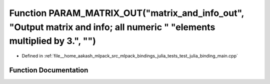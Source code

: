 .. _exhale_function_test__julia__binding__main_8cpp_1ae57f8bcc09e169d053aa0eff07a7d971:

Function PARAM_MATRIX_OUT("matrix_and_info_out", "Output matrix and info; all numeric " "elements multiplied by 3.", "")
========================================================================================================================

- Defined in :ref:`file__home_aakash_mlpack_src_mlpack_bindings_julia_tests_test_julia_binding_main.cpp`


Function Documentation
----------------------


.. doxygenfunction:: PARAM_MATRIX_OUT("matrix_and_info_out", "Output matrix and info; all numeric " "elements multiplied by 3.", "")
